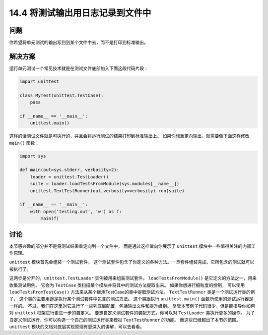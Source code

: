 ==============================
14.4 将测试输出用日志记录到文件中
==============================

----------
问题
----------
你希望将单元测试的输出写到到某个文件中去，而不是打印到标准输出。

----------
解决方案
----------
运行单元测试一个常见技术就是在测试文件底部加入下面这段代码片段：

.. code-block:: python

    import unittest

    class MyTest(unittest.TestCase):
        pass

    if __name__ == '__main__':
        unittest.main()

这样的话测试文件就是可执行的，并且会将运行测试的结果打印到标准输出上。
如果你想重定向输出，就需要像下面这样修改 ``main()`` 函数：

.. code-block:: python

    import sys

    def main(out=sys.stderr, verbosity=2):
        loader = unittest.TestLoader()
        suite = loader.loadTestsFromModule(sys.modules[__name__])
        unittest.TextTestRunner(out,verbosity=verbosity).run(suite)

    if __name__ == '__main__':
        with open('testing.out', 'w') as f:
            main(f)

----------
讨论
----------
本节感兴趣的部分并不是将测试结果重定向到一个文件中，
而是通过这样做向你展示了 ``unittest`` 模块中一些值得关注的内部工作原理。

``unittest`` 模块首先会组装一个测试套件。
这个测试套件包含了你定义的各种方法。一旦套件组装完成，它所包含的测试就可以被执行了。

这两步是分开的，``unittest.TestLoader`` 实例被用来组装测试套件。
``loadTestsFromModule()`` 是它定义的方法之一，用来收集测试用例。
它会为 ``TestCase`` 类扫描某个模块并将其中的测试方法提取出来。
如果你想进行细粒度的控制，
可以使用 ``loadTestsFromTestCase()`` 方法来从某个继承TestCase的类中提取测试方法。
``TextTestRunner`` 类是一个测试运行类的例子，
这个类的主要用途是执行某个测试套件中包含的测试方法。
这个类跟执行 ``unittest.main()`` 函数所使用的测试运行器是一样的。
不过，我们在这里对它进行了一些列底层配置，包括输出文件和提升级别。
尽管本节例子代码很少，但是能指导你如何对 ``unittest`` 框架进行更进一步的自定义。
要想自定义测试套件的装配方式，你可以对 ``TestLoader`` 类执行更多的操作。
为了自定义测试运行，你可以构造一个自己的测试运行类来模拟 ``TextTestRunner`` 的功能。
而这些已经超出了本节的范围。``unittest`` 模块的文档对底层实现原理有更深入的讲解，可以去看看。
